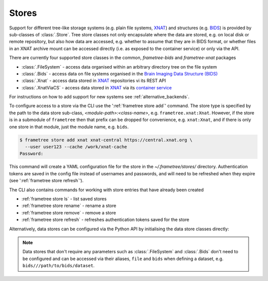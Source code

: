 Stores
======

Support for different tree-like storage systems (e.g. plain file systems, XNAT_) and
structures (e.g. BIDS_) is provided by sub-classes of :class:`.Store`. Tree store classes
not only encapsulate where the data are stored, e.g. on local disk or remote repository,
but also how data are accessed, e.g. whether to assume that they are in BIDS format, or
whether files in an XNAT archive mount can be accessed directly (i.e. as exposed to the
container service) or only via the API.

There are currently four supported store classes in the common, `frametree-bids` and `frametree-xnat`
packages

* :class:`.FileSystem` - access data organised within an arbitrary directory tree on the file system
* :class:`.Bids` - access data on file systems organised in the `Brain Imaging Data Structure (BIDS) <https://bids.neuroimaging.io/>`__
* :class:`.Xnat` - access data stored in XNAT_ repositories vi its REST API
* :class:`.XnatViaCS` - access data stored in XNAT_ via its `container service <https://wiki.xnat.org/container-service/using-the-container-service-122978908.html>`_

For instructions on how to add support for new systems see :ref:`alternative_backends`.

To configure access to a store via the CLI use the ':ref:`frametree store add`' command.
The store type is specified by the path to the data store sub-class,
*<module-path>:<class-name>*,  e.g. ``frametree.xnat:Xnat``.
However, if the store is in a submodule of ``frametree`` then that
prefix can be dropped for convenience, e.g. ``xnat:Xnat``, and if there is only one store
in that module, just the module name, e.g. ``bids``.

.. code-block:: console

    $ frametree store add xnat xnat-central https://central.xnat.org \
      --user user123 --cache /work/xnat-cache
    Password:

This command will create a YAML configuration file for the store in the
`~/.frametree/stores/` directory. Authentication tokens are saved in the config
file instead of usernames and passwords, and will need to be
refreshed when they expire (see ':ref:`frametree store refresh`').

The CLI also contains commands for working with store entries that have already
been created

* :ref:`frametree store ls` - list saved stores
* :ref:`frametree store rename` - rename a store
* :ref:`frametree store remove` - remove a store
* :ref:`frametree store refresh` - refreshes authentication tokens saved for the store

Alternatively, data stores can be configured via the Python API by initialising the
data store classes directly:

.. toggle:: Show/Hide Python Code Example

    .. code-block:: python

        import os
        from frametree.xnat import Xnat

        # Initialise the data store object
        xnat_store = Xnat(
            server='https://central.xnat.org',
            user='user123',
            password=os.environ['XNAT_PASS'],
            cache_dir='/work/xnat-cache'
        )

        # Save it to the configuration file stored at '~/.frametree/stores.yaml' with
        # the nickname 'xnat-central'
        xnat_store.save('xnat-central')

        # Reload store from configuration file
        reloaded = Store.load('xnat-central')

.. note::

    Data stores that don't require any parameters such as :class:`.FileSystem` and
    :class:`.Bids` don't need to be configured and can be accessed via their aliases,
    ``file`` and ``bids`` when defining a dataset, e.g. ``bids///path/to/bids/dataset``.


.. _XNAT: https://xnat.org
.. _BIDS: https://bids.neuroimaging.io
